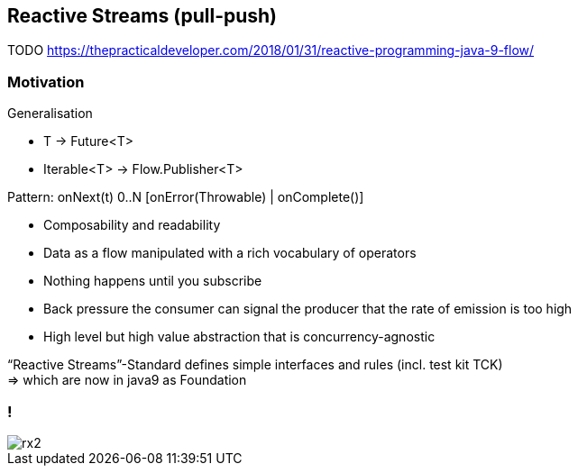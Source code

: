 == Reactive Streams (pull-push)

TODO
https://thepracticaldeveloper.com/2018/01/31/reactive-programming-java-9-flow/

=== Motivation

Generalisation

* T -> Future<T>
* Iterable<T> -> Flow.Publisher<T>

Pattern: onNext(t) 0..N [onError(Throwable) | onComplete()]

* Composability and readability
* Data as a flow manipulated with a rich vocabulary of operators
* Nothing happens until you subscribe
* Back pressure the consumer can signal the producer that the rate of emission is too high
* High level but high value abstraction that is concurrency-agnostic


“Reactive Streams”-Standard defines simple interfaces and rules (incl. test kit TCK) +
=> which are now in java9 as Foundation

=== !
[.stretch]
image::rx2.svg[]